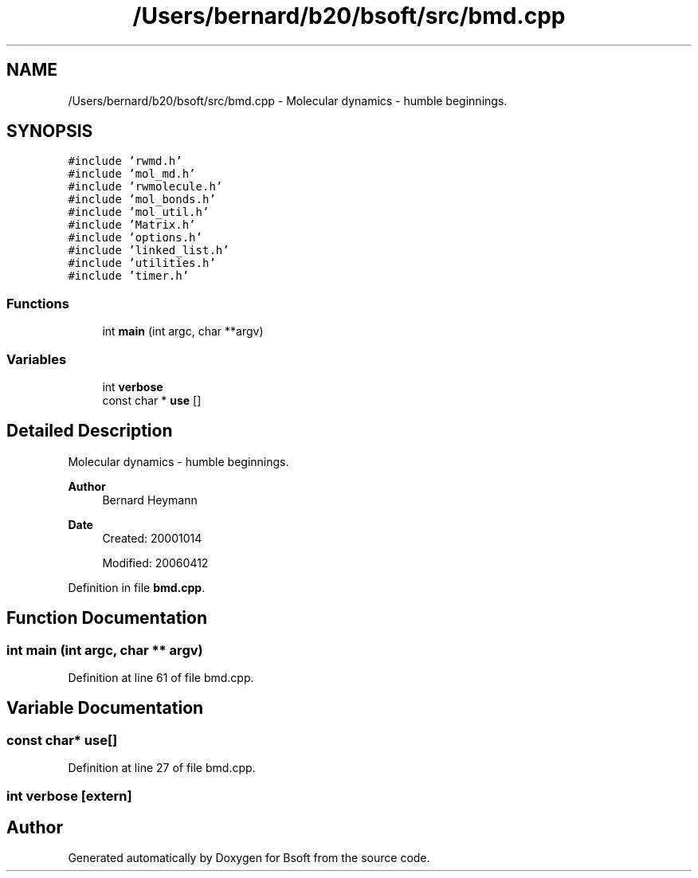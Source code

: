 .TH "/Users/bernard/b20/bsoft/src/bmd.cpp" 3 "Wed Sep 1 2021" "Version 2.1.0" "Bsoft" \" -*- nroff -*-
.ad l
.nh
.SH NAME
/Users/bernard/b20/bsoft/src/bmd.cpp \- Molecular dynamics - humble beginnings\&.  

.SH SYNOPSIS
.br
.PP
\fC#include 'rwmd\&.h'\fP
.br
\fC#include 'mol_md\&.h'\fP
.br
\fC#include 'rwmolecule\&.h'\fP
.br
\fC#include 'mol_bonds\&.h'\fP
.br
\fC#include 'mol_util\&.h'\fP
.br
\fC#include 'Matrix\&.h'\fP
.br
\fC#include 'options\&.h'\fP
.br
\fC#include 'linked_list\&.h'\fP
.br
\fC#include 'utilities\&.h'\fP
.br
\fC#include 'timer\&.h'\fP
.br

.SS "Functions"

.in +1c
.ti -1c
.RI "int \fBmain\fP (int argc, char **argv)"
.br
.in -1c
.SS "Variables"

.in +1c
.ti -1c
.RI "int \fBverbose\fP"
.br
.ti -1c
.RI "const char * \fBuse\fP []"
.br
.in -1c
.SH "Detailed Description"
.PP 
Molecular dynamics - humble beginnings\&. 


.PP
\fBAuthor\fP
.RS 4
Bernard Heymann 
.RE
.PP
\fBDate\fP
.RS 4
Created: 20001014 
.PP
Modified: 20060412 
.RE
.PP

.PP
Definition in file \fBbmd\&.cpp\fP\&.
.SH "Function Documentation"
.PP 
.SS "int main (int argc, char ** argv)"

.PP
Definition at line 61 of file bmd\&.cpp\&.
.SH "Variable Documentation"
.PP 
.SS "const char* use[]"

.PP
Definition at line 27 of file bmd\&.cpp\&.
.SS "int verbose\fC [extern]\fP"

.SH "Author"
.PP 
Generated automatically by Doxygen for Bsoft from the source code\&.
